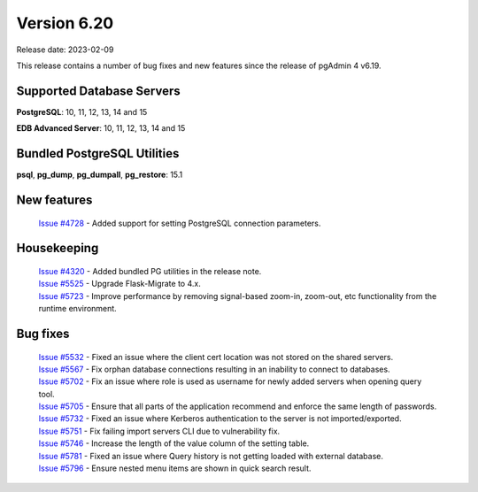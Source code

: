 ************
Version 6.20
************

Release date: 2023-02-09

This release contains a number of bug fixes and new features since the release of pgAdmin 4 v6.19.

Supported Database Servers
**************************
**PostgreSQL**: 10, 11, 12, 13, 14 and 15

**EDB Advanced Server**: 10, 11, 12, 13, 14 and 15

Bundled PostgreSQL Utilities
****************************
**psql**, **pg_dump**, **pg_dumpall**, **pg_restore**: 15.1


New features
************

  | `Issue #4728 <https://github.com/pgadmin-org/pgadmin4/issues/4728>`_ -  Added support for setting PostgreSQL connection parameters.

Housekeeping
************

  | `Issue #4320 <https://github.com/pgadmin-org/pgadmin4/issues/4320>`_ -  Added bundled PG utilities in the release note.
  | `Issue #5525 <https://github.com/pgadmin-org/pgadmin4/issues/5525>`_ -  Upgrade Flask-Migrate to 4.x.
  | `Issue #5723 <https://github.com/pgadmin-org/pgadmin4/issues/5723>`_ -  Improve performance by removing signal-based zoom-in, zoom-out, etc functionality from the runtime environment.

Bug fixes
*********

  | `Issue #5532 <https://github.com/pgadmin-org/pgadmin4/issues/5532>`_ -  Fixed an issue where the client cert location was not stored on the shared servers.
  | `Issue #5567 <https://github.com/pgadmin-org/pgadmin4/issues/5567>`_ -  Fix orphan database connections resulting in an inability to connect to databases.
  | `Issue #5702 <https://github.com/pgadmin-org/pgadmin4/issues/5702>`_ -  Fix an issue where role is used as username for newly added servers when opening query tool.
  | `Issue #5705 <https://github.com/pgadmin-org/pgadmin4/issues/5705>`_ -  Ensure that all parts of the application recommend and enforce the same length of passwords.
  | `Issue #5732 <https://github.com/pgadmin-org/pgadmin4/issues/5732>`_ -  Fixed an issue where Kerberos authentication to the server is not imported/exported.
  | `Issue #5751 <https://github.com/pgadmin-org/pgadmin4/issues/5751>`_ -  Fix failing import servers CLI due to vulnerability fix.
  | `Issue #5746 <https://github.com/pgadmin-org/pgadmin4/issues/5746>`_ -  Increase the length of the value column of the setting table.
  | `Issue #5781 <https://github.com/pgadmin-org/pgadmin4/issues/5781>`_ -  Fixed an issue where Query history is not getting loaded with external database.
  | `Issue #5796 <https://github.com/pgadmin-org/pgadmin4/issues/5796>`_ -  Ensure nested menu items are shown in quick search result.
